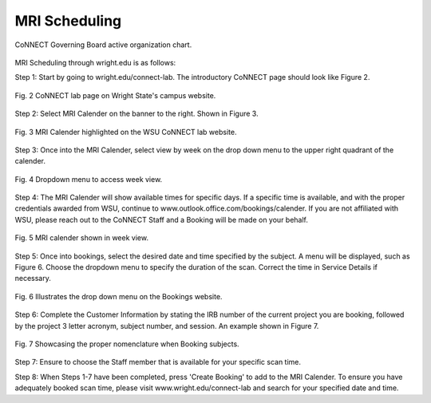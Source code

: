 

MRI Scheduling
**************



.. figure:: ./_images/connect_org_chart.png
   :align:  center
   :width:  100%
      
   CoNNECT Governing Board active organization chart.

MRI Scheduling through wright.edu is as follows:

Step 1: Start by going to wright.edu/connect-lab. The introductory CoNNECT page should look like Figure 2.

.. figure:: ./_images/wright.edu.connect.lab.PNG
   :align:  center
   :width:  100%

   Fig. 2 CoNNECT lab page on Wright State's campus website.

Step 2: Select MRI Calender on the banner to the right. Shown in Figure 3.

.. figure:: ./_images/wright.edu.connect.lab.mri.calender.png
   :align:  center
   :width:  100%

   Fig. 3 MRI Calender highlighted on the WSU CoNNECT lab website.

Step 3: Once into the MRI Calender, select view by week on the drop down menu to the upper right quadrant of the calender.

.. figure:: ./_images/mri.calender.month.png
   :align:  center
   :width:  100%

   Fig. 4 Dropdown menu to access week view.

Step 4: The MRI Calender will show available times for specific days.  If a specific time is available, and with the proper 
credentials awarded from WSU, continue to www.outlook.office.com/bookings/calender. If you are not affiliated with WSU, 
please reach out to the CoNNECT Staff and a Booking will be made on your behalf.

.. figure:: ./_images/mri.calender.week.view.PNG
   :align:  center
   :width:  100%

   Fig. 5 MRI calender shown in week view.

Step 5: Once into bookings, select the desired date and time specified by the subject. A menu will be displayed, 
such as Figure 6. Choose the dropdown menu to specify the duration of the scan. Correct the time in Service Details if necessary. 

.. figure:: ./_images/create.booking.drop.down.PNG
   :align:  center
   :width:  100%

   Fig. 6 Illustrates the drop down menu on the Bookings website. 

Step 6: Complete the Customer Information by stating the IRB number of the current project you are booking, followed by the project 
3 letter acronym, subject number, and session.  An example shown in Figure 7. 

.. figure:: ./_images/create.booking.nomenclature.PNG
   :align:  center
   :width:  100%

   Fig. 7 Showcasing the proper nomenclature when Booking subjects. 

Step 7: Ensure to choose the Staff member that is available for your specific scan time. 

Step 8: When Steps 1-7 have been completed, press 'Create Booking' to add to the MRI Calender.  To ensure you have adequately 
booked scan time, please visit www.wright.edu/connect-lab and search for your specified date and time.
